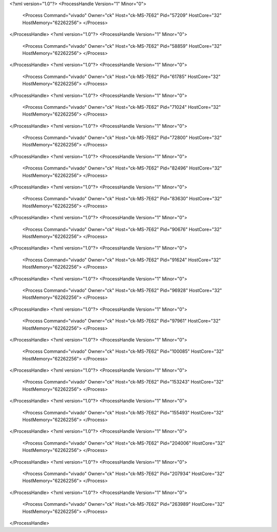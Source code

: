 <?xml version="1.0"?>
<ProcessHandle Version="1" Minor="0">
    <Process Command="vivado" Owner="ck" Host="ck-MS-7E62" Pid="57209" HostCore="32" HostMemory="62262256">
    </Process>
</ProcessHandle>
<?xml version="1.0"?>
<ProcessHandle Version="1" Minor="0">
    <Process Command="vivado" Owner="ck" Host="ck-MS-7E62" Pid="58859" HostCore="32" HostMemory="62262256">
    </Process>
</ProcessHandle>
<?xml version="1.0"?>
<ProcessHandle Version="1" Minor="0">
    <Process Command="vivado" Owner="ck" Host="ck-MS-7E62" Pid="61785" HostCore="32" HostMemory="62262256">
    </Process>
</ProcessHandle>
<?xml version="1.0"?>
<ProcessHandle Version="1" Minor="0">
    <Process Command="vivado" Owner="ck" Host="ck-MS-7E62" Pid="71024" HostCore="32" HostMemory="62262256">
    </Process>
</ProcessHandle>
<?xml version="1.0"?>
<ProcessHandle Version="1" Minor="0">
    <Process Command="vivado" Owner="ck" Host="ck-MS-7E62" Pid="72800" HostCore="32" HostMemory="62262256">
    </Process>
</ProcessHandle>
<?xml version="1.0"?>
<ProcessHandle Version="1" Minor="0">
    <Process Command="vivado" Owner="ck" Host="ck-MS-7E62" Pid="82496" HostCore="32" HostMemory="62262256">
    </Process>
</ProcessHandle>
<?xml version="1.0"?>
<ProcessHandle Version="1" Minor="0">
    <Process Command="vivado" Owner="ck" Host="ck-MS-7E62" Pid="83630" HostCore="32" HostMemory="62262256">
    </Process>
</ProcessHandle>
<?xml version="1.0"?>
<ProcessHandle Version="1" Minor="0">
    <Process Command="vivado" Owner="ck" Host="ck-MS-7E62" Pid="90676" HostCore="32" HostMemory="62262256">
    </Process>
</ProcessHandle>
<?xml version="1.0"?>
<ProcessHandle Version="1" Minor="0">
    <Process Command="vivado" Owner="ck" Host="ck-MS-7E62" Pid="91624" HostCore="32" HostMemory="62262256">
    </Process>
</ProcessHandle>
<?xml version="1.0"?>
<ProcessHandle Version="1" Minor="0">
    <Process Command="vivado" Owner="ck" Host="ck-MS-7E62" Pid="96928" HostCore="32" HostMemory="62262256">
    </Process>
</ProcessHandle>
<?xml version="1.0"?>
<ProcessHandle Version="1" Minor="0">
    <Process Command="vivado" Owner="ck" Host="ck-MS-7E62" Pid="97961" HostCore="32" HostMemory="62262256">
    </Process>
</ProcessHandle>
<?xml version="1.0"?>
<ProcessHandle Version="1" Minor="0">
    <Process Command="vivado" Owner="ck" Host="ck-MS-7E62" Pid="100085" HostCore="32" HostMemory="62262256">
    </Process>
</ProcessHandle>
<?xml version="1.0"?>
<ProcessHandle Version="1" Minor="0">
    <Process Command="vivado" Owner="ck" Host="ck-MS-7E62" Pid="153243" HostCore="32" HostMemory="62262256">
    </Process>
</ProcessHandle>
<?xml version="1.0"?>
<ProcessHandle Version="1" Minor="0">
    <Process Command="vivado" Owner="ck" Host="ck-MS-7E62" Pid="155493" HostCore="32" HostMemory="62262256">
    </Process>
</ProcessHandle>
<?xml version="1.0"?>
<ProcessHandle Version="1" Minor="0">
    <Process Command="vivado" Owner="ck" Host="ck-MS-7E62" Pid="204006" HostCore="32" HostMemory="62262256">
    </Process>
</ProcessHandle>
<?xml version="1.0"?>
<ProcessHandle Version="1" Minor="0">
    <Process Command="vivado" Owner="ck" Host="ck-MS-7E62" Pid="207934" HostCore="32" HostMemory="62262256">
    </Process>
</ProcessHandle>
<?xml version="1.0"?>
<ProcessHandle Version="1" Minor="0">
    <Process Command="vivado" Owner="ck" Host="ck-MS-7E62" Pid="263989" HostCore="32" HostMemory="62262256">
    </Process>
</ProcessHandle>
